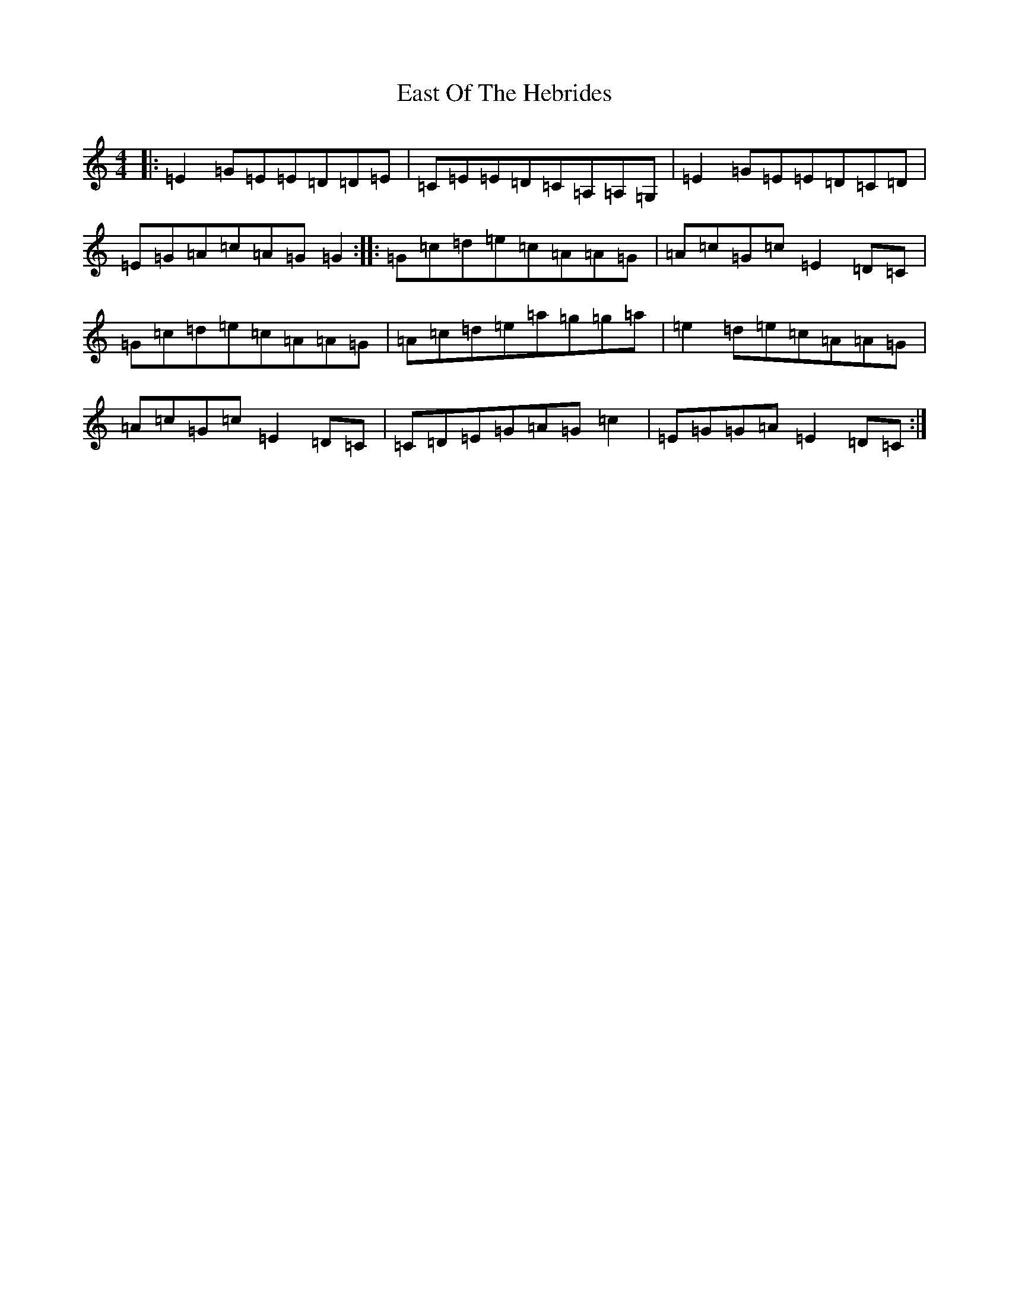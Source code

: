 X: 5933
T: East Of The Hebrides
S: https://thesession.org/tunes/8496#setting8496
R: reel
M:4/4
L:1/8
K: C Major
|:=E2=G=E=E=D=D=E|=C=E=E=D=C=A,=A,=G,|=E2=G=E=E=D=C=D|=E=G=A=c=A=G=G2:||:=G=c=d=e=c=A=A=G|=A=c=G=c=E2=D=C|=G=c=d=e=c=A=A=G|=A=c=d=e=a=g=g=a|=e2=d=e=c=A=A=G|=A=c=G=c=E2=D=C|=C=D=E=G=A=G=c2|=E=G=G=A=E2=D=C:|